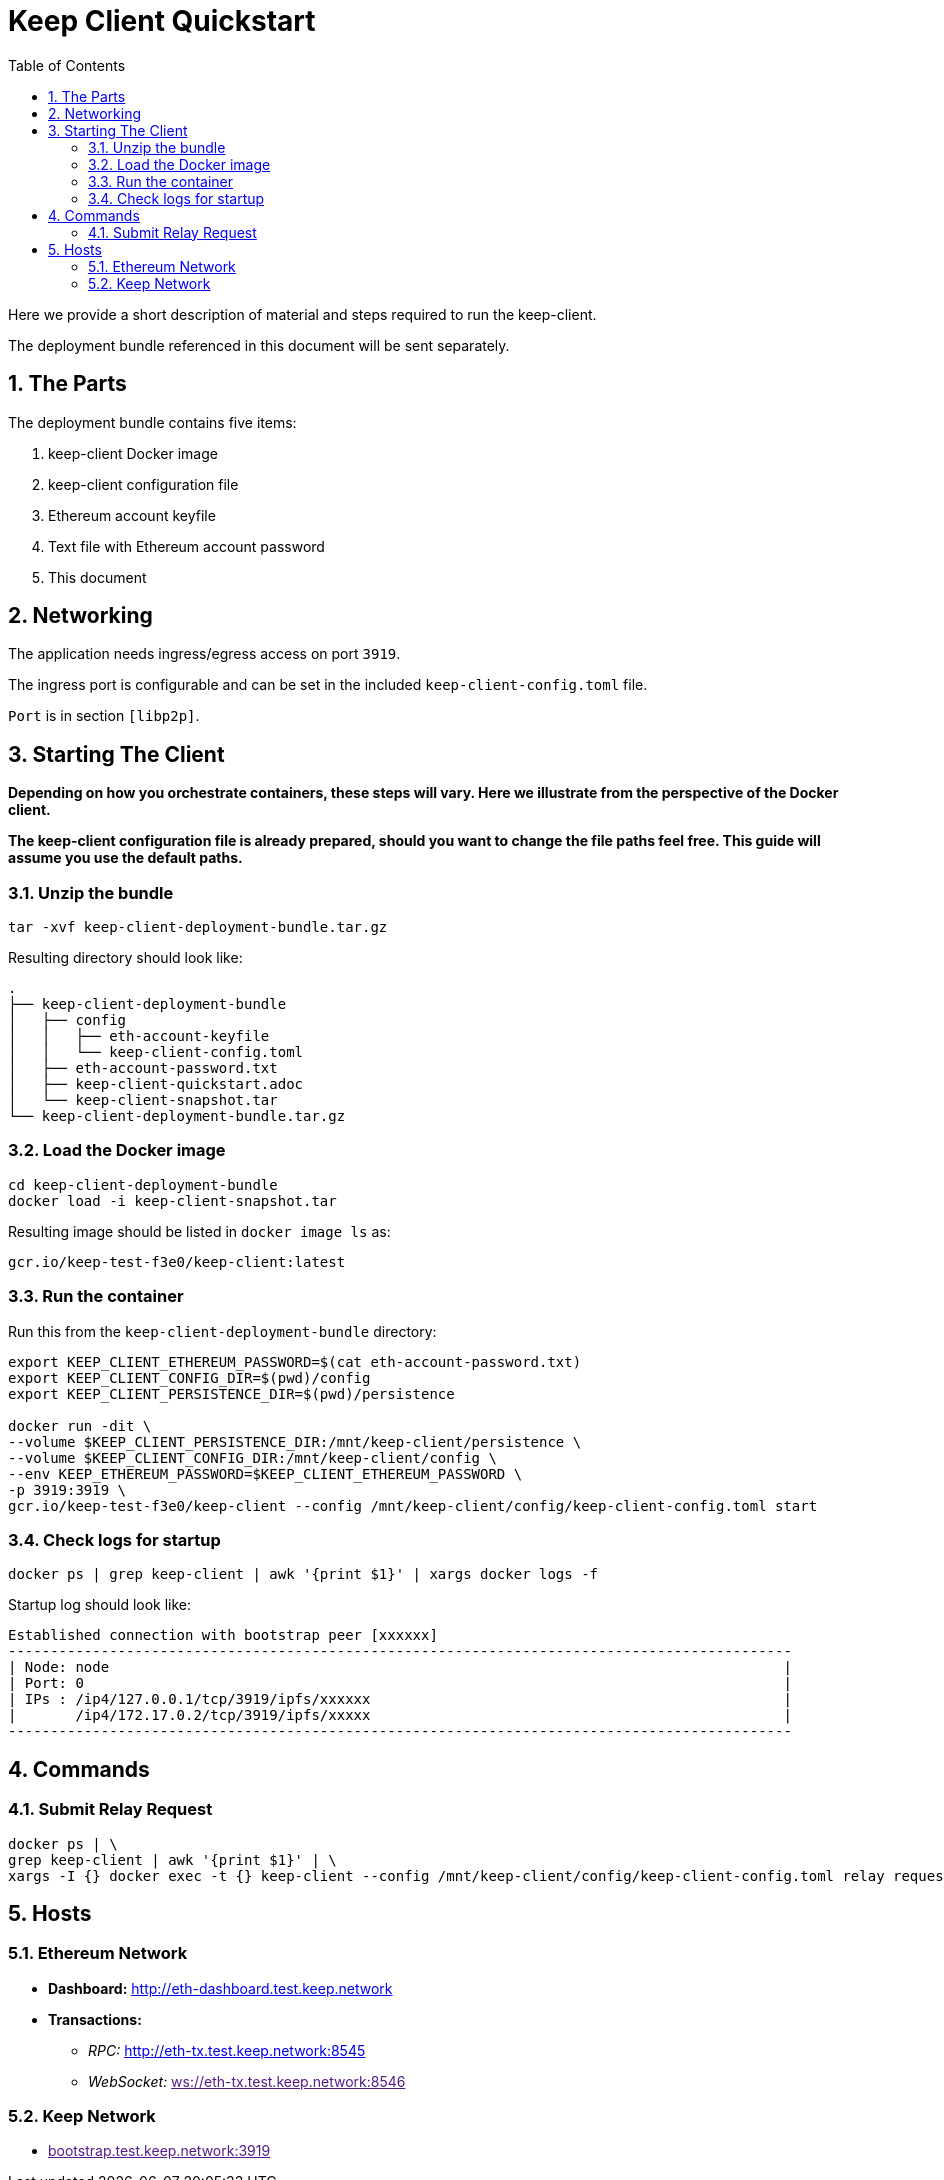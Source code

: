 :toc: macro

= Keep Client Quickstart

:icons: font
:numbered:
toc::[]

Here we provide a short description of material and steps required to run the keep-client.

The deployment bundle referenced in this document will be sent separately.

== The Parts

The deployment bundle contains five items:

1. keep-client Docker image
2. keep-client configuration file
3. Ethereum account keyfile
4. Text file with Ethereum account password
5. This document

== Networking

The application needs ingress/egress access on port `3919`.

The ingress port is configurable and can be set in the included `keep-client-config.toml` file.

`Port` is in section `[libp2p]`.

== Starting The Client

*Depending on how you orchestrate containers, these steps will vary.  Here we illustrate
from the perspective of the Docker client.*

*The keep-client configuration file is already prepared, should you want to change the file paths
feel free.  This guide will assume you use the default paths.*

=== Unzip the bundle

`tar -xvf keep-client-deployment-bundle.tar.gz`

Resulting directory should look like:

```
.
├── keep-client-deployment-bundle
│   ├── config
│   │   ├── eth-account-keyfile
│   │   └── keep-client-config.toml
│   ├── eth-account-password.txt
│   ├── keep-client-quickstart.adoc
│   └── keep-client-snapshot.tar
└── keep-client-deployment-bundle.tar.gz
```

=== Load the Docker image

```
cd keep-client-deployment-bundle
docker load -i keep-client-snapshot.tar
```

Resulting image should be listed in `docker image ls` as:

`gcr.io/keep-test-f3e0/keep-client:latest`

=== Run the container

Run this from the `keep-client-deployment-bundle` directory:

```
export KEEP_CLIENT_ETHEREUM_PASSWORD=$(cat eth-account-password.txt)
export KEEP_CLIENT_CONFIG_DIR=$(pwd)/config
export KEEP_CLIENT_PERSISTENCE_DIR=$(pwd)/persistence

docker run -dit \
--volume $KEEP_CLIENT_PERSISTENCE_DIR:/mnt/keep-client/persistence \
--volume $KEEP_CLIENT_CONFIG_DIR:/mnt/keep-client/config \
--env KEEP_ETHEREUM_PASSWORD=$KEEP_CLIENT_ETHEREUM_PASSWORD \
-p 3919:3919 \
gcr.io/keep-test-f3e0/keep-client --config /mnt/keep-client/config/keep-client-config.toml start
```

=== Check logs for startup

`docker ps | grep keep-client | awk '{print $1}' | xargs docker logs -f`

Startup log should look like:
```
Established connection with bootstrap peer [xxxxxx]
---------------------------------------------------------------------------------------------
| Node: node                                                                                |
| Port: 0                                                                                   |
| IPs : /ip4/127.0.0.1/tcp/3919/ipfs/xxxxxx                                                 |
|       /ip4/172.17.0.2/tcp/3919/ipfs/xxxxx                                                 |
---------------------------------------------------------------------------------------------
```

== Commands

=== Submit Relay Request

```
docker ps | \
grep keep-client | awk '{print $1}' | \
xargs -I {} docker exec -t {} keep-client --config /mnt/keep-client/config/keep-client-config.toml relay request
```

== Hosts

=== Ethereum Network

- *Dashboard:* http://eth-dashboard.test.keep.network
- *Transactions:*
  ** _RPC:_ http://eth-tx.test.keep.network:8545
  ** _WebSocket:_ link:[ws://eth-tx.test.keep.network:8546]

=== Keep Network

- link:[bootstrap.test.keep.network:3919]


